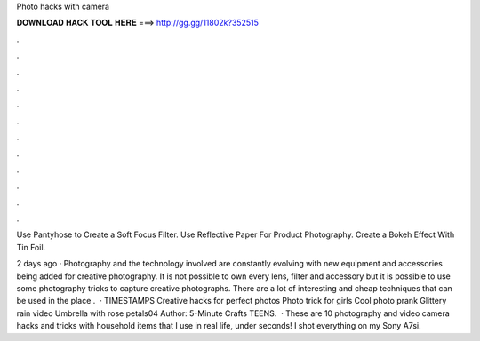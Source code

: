 Photo hacks with camera



𝐃𝐎𝐖𝐍𝐋𝐎𝐀𝐃 𝐇𝐀𝐂𝐊 𝐓𝐎𝐎𝐋 𝐇𝐄𝐑𝐄 ===> http://gg.gg/11802k?352515



.



.



.



.



.



.



.



.



.



.



.



.

Use Pantyhose to Create a Soft Focus Filter. Use Reflective Paper For Product Photography. Create a Bokeh Effect With Tin Foil.

2 days ago · Photography and the technology involved are constantly evolving with new equipment and accessories being added for creative photography. It is not possible to own every lens, filter and accessory but it is possible to use some photography tricks to capture creative photographs. There are a lot of interesting and cheap techniques that can be used in the place .  · TIMESTAMPS Creative hacks for perfect photos Photo trick for girls Cool photo prank Glittery rain video Umbrella with rose petals04 Author: 5-Minute Crafts TEENS.  · These are 10 photography and video camera hacks and tricks with household items that I use in real life, under seconds! I shot everything on my Sony A7si.
